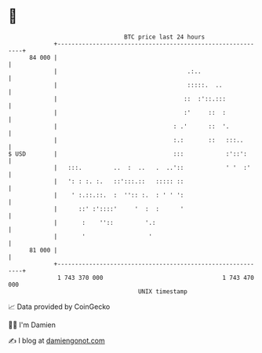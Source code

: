 * 👋

#+begin_example
                                    BTC price last 24 hours                    
                +------------------------------------------------------------+ 
         84 000 |                                                            | 
                |                                     .:..                   | 
                |                                     :::::.  ..             | 
                |                                    ::  :'::.:::            | 
                |                                    :'     ::  :            | 
                |                                 : .'      ::  '.           | 
                |                                 :.:       ::   :::..       | 
   $ USD        |                                 :::            :'::':      | 
                |   :::.         ..  :  ..   .  ..'::            ' '  :'     | 
                |   ': : :. :.   ::':::.::   ::::: ::                        | 
                |    ' :.::.::.  :  '':: :.  : ' ' ':                        | 
                |      ::' :'::::'     '  :  :      '                        | 
                |       :    ''::         '.:                                | 
                |       '                  '                                 | 
         81 000 |                                                            | 
                +------------------------------------------------------------+ 
                 1 743 370 000                                  1 743 470 000  
                                        UNIX timestamp                         
#+end_example
📈 Data provided by CoinGecko

🧑‍💻 I'm Damien

✍️ I blog at [[https://www.damiengonot.com][damiengonot.com]]
